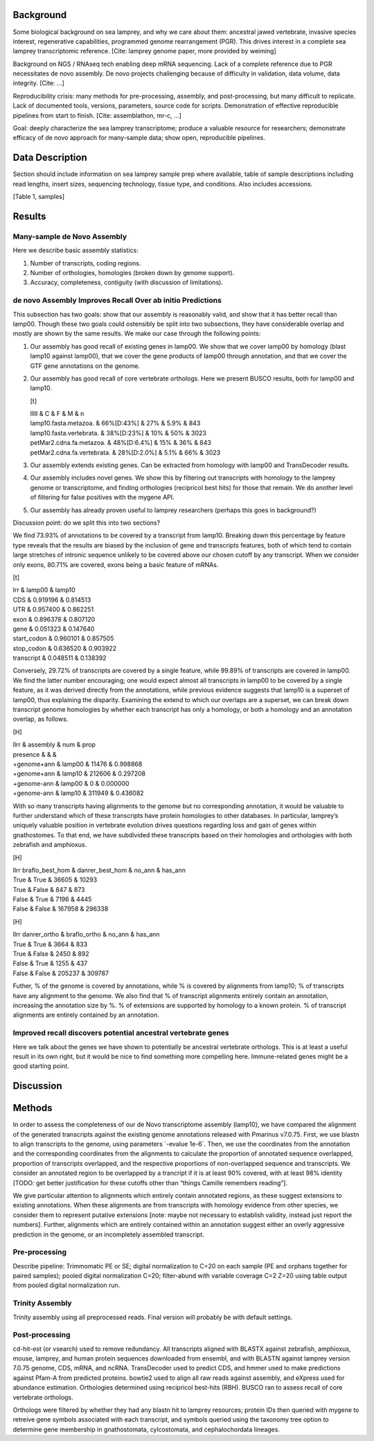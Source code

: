 Background
==========

Some biological background on sea lamprey, and why we care about them:
ancestral jawed vertebrate, invasive species interest, regenerative
capabilities, programmed genome rearrangement (PGR). This drives
interest in a complete sea lamprey transcriptomic reference. [Cite:
lamprey genome paper, more provided by weiming]

Background on NGS / RNAseq tech enabling deep mRNA sequencing. Lack of a
complete reference due to PGR necessitates de novo assembly. De novo
projects challenging because of difficulty in validation, data volume,
data integrity. [Cite: ...]

Reproducibility crisis: many methods for pre-processing, assembly, and
post-processing, but many difficult to replicate. Lack of documented
tools, versions, parameters, source code for scripts. Demonstration of
effective reproducible pipelines from start to finish. [Cite:
assemblathon, mr-c, ...]

Goal: deeply characterize the sea lamprey transcriptome; produce a
valuable resource for researchers; demonstrate efficacy of de novo
approach for many-sample data; show open, reproducible pipelines.

Data Description
================

Section should include information on sea lamprey sample prep where
available, table of sample descriptions including read lengths, insert
sizes, sequencing technology, tissue type, and conditions. Also includes
accessions.

[Table 1, samples]

Results
=======

Many-sample de Novo Assembly
----------------------------

Here we describe basic assembly statistics:

#. Number of transcripts, coding regions.

#. Number of orthologies, homologies (broken down by genome support).

#. Accuracy, completeness, contiguity (with discussion of limitations).

de novo Assembly Improves Recall Over ab initio Predictions
-----------------------------------------------------------

This subsection has two goals: show that our assembly is reasonably
valid, and show that it has better recall than lamp00. Though these two
goals could ostensibly be split into two subsections, they have
considerable overlap and mostly are shown by the same results. We make
our case through the following points:

#. Our assembly has good recall of existing genes in lamp00. We show
   that we cover lamp00 by homology (blast lamp10 against lamp00), that
   we cover the gene products of lamp00 through annotation, and that we
   cover the GTF gene annotations on the genome.

#. Our assembly has good recall of core vertebrate orthologs. Here we
   present BUSCO results, both for lamp00 and lamp10.

   [t]

   | lllll & C & F & M & n
   | lamp10.fasta.metazoa. & 66%[D:43%] & 27% & 5.9% & 843
   | lamp10.fasta.vertebrata. & 38%[D:23%] & 10% & 50% & 3023
   | petMar2.cdna.fa.metazoa. & 48%[D:6.4%] & 15% & 36% & 843
   | petMar2.cdna.fa.vertebrata. & 28%[D:2.0%] & 5.1% & 66% & 3023

#. Our assembly extends existing genes. Can be extracted from homology
   with lamp00 and TransDecoder results.

#. Our assembly includes novel genes. We show this by filtering out
   transcripts with homology to the lamprey genome or transcriptome, and
   finding orthologies (recipricol best hits) for those that remain. We
   do another level of filtering for false positives with the mygene
   API.

#. Our assembly has already proven useful to lamprey researchers
   (perhaps this goes in background?)

Discussion point: do we split this into two sections?

We find 73.93% of annotations to be covered by a transcript from lamp10.
Breaking down this percentage by feature type reveals that the results
are biased by the inclusion of gene and transcripts features, both of
which tend to contain large stretches of intronic sequence unlikely to
be covered above our chosen cutoff by any transcript. When we consider
only exons, 80.71% are covered, exons being a basic feature of mRNAs.

[t]

| lrr & lamp00 & lamp10
| CDS & 0.919196 & 0.814513
| UTR & 0.957400 & 0.862251
| exon & 0.896378 & 0.807120
| gene & 0.051323 & 0.147640
| start\_codon & 0.960101 & 0.857505
| stop\_codon & 0.636520 & 0.903922
| transcript & 0.048511 & 0.138392

Conversely, 29.72% of transcripts are covered by a single feature, while
99.89% of transcripts are covered in lamp00. We find the latter number
encouraging; one would expect almost all transcripts in lamp00 to be
covered by a single feature, as it was derived directly from the
annotations, while previous evidence suggests that lamp10 is a superset
of lamp00, thus explaining the disparity. Examining the extend to which
our overlaps are a superset, we can break down transcript genome
homologies by whether each transcript has only a homology, or both a
homology and an annotation overlap, as follows.

[H]

| llrr & assembly & num & prop
| presence & & &
| +genome+ann & lamp00 & 11476 & 0.998868
| +genome+ann & lamp10 & 212606 & 0.297208
| +genome-ann & lamp00 & 0 & 0.000000
| +genome-ann & lamp10 & 311949 & 0.436082

With so many transcripts having alignments to the genome but no
corresponding annotation, it would be valuable to further understand
which of these transcripts have protein homologies to other databases.
In particular, lamprey’s uniquely valuable position in vertebrate
evolution drives questions regarding loss and gain of genes within
gnathostomes. To that end, we have subdivided these transcripts based on
their homologies and orthologies with both zebrafish and amphioxus.

[H]

| llrr braflo\_best\_hom & danrer\_best\_hom & no\_ann & has\_ann
| True & True & 36605 & 10293
| True & False & 847 & 873
| False & True & 7196 & 4445
| False & False & 167958 & 296338

[H]

| llrr danrer\_ortho & braflo\_ortho & no\_ann & has\_ann
| True & True & 3664 & 833
| True & False & 2450 & 892
| False & True & 1255 & 437
| False & False & 205237 & 309787

Futher, % of the genome is covered by annotations, while % is covered by
alignments from lamp10; % of transcripts have any alignment to the
genome. We also find that % of transcript alignments entirely contain an
annotation, increasing the annotation size by %. % of extensions are
supported by homology to a known protein. % of transcript alignments are
entirely contained by an annotation.

Improved recall discovers potential ancestral vertebrate genes
--------------------------------------------------------------

Here we talk about the genes we have shown to potentially be ancestral
vertebrate orthologs. This is at least a useful result in its own right,
but it would be nice to find something more compelling here.
Immune-related genes might be a good starting point.

Discussion
==========

Methods
=======

In order to assess the completeness of our de Novo transcriptome
assembly (lamp10), we have compared the alignment of the generated
transcripts against the existing genome annotations released with
Pmarinus v7.0.75. First, we use blastn to align transcripts to the
genome, using parameters \`-evalue 1e-6\`. Then, we use the coordinates
from the annotation and the corresponding coordinates from the
alignments to calculate the proportion of annotated sequence overlapped,
proportion of transcripts overlapped, and the respective proportions of
non-overlapped sequence and transcripts. We consider an annotated region
to be overlapped by a trancript if it is at least 90% covered, with at
least 98% identity [TODO: get better justification for these cutoffs
other than “things Camille remembers reading”].

We give particular attention to alignments which entirely contain
annotated regions, as these suggest extensions to existing annotations.
When these alignments are from transcripts with homology evidence from
other species, we consider them to represent putative extensions [note:
maybe not necessary to establish validity, instead just report the
numbers]. Further, alignments which are entirely contained within an
annotation suggest either an overly aggressive prediction in the genome,
or an incompletely assembled transcript.

Pre-processing
--------------

Describe pipeline: Trimmomatic PE or SE; digital normalization to C=20
on each sample (PE and orphans together for paired samples); pooled
digital normalization C=20; filter-abund with variable coverage C=2 Z=20
using table output from pooled digital normalization run.

Trinity Assembly
----------------

Trinity assembly using all preprocessed reads. Final version will
probably be with default settings.

Post-processing
---------------

cd-hit-est (or vsearch) used to remove redundancy. All transcripts
aligned with BLASTX against zebrafish, amphioxus, mouse, lamprey, and
human protein sequences downloaded from ensembl, and with BLASTN against
lamprey version 7.0.75 genome, CDS, mRNA, and ncRNA. TransDecoder used
to predict CDS, and hmmer used to make predictions against Pfam-A from
predicted proteins. bowtie2 used to align all raw reads against
assembly, and eXpress used for abundance estimation. Orthologies
determined using recipricol best-hits (RBH). BUSCO ran to assess recall
of core vertebrate orthologs.

Orthologs were filtered by whether they had any blastn hit to lamprey
resources; protein IDs then queried with mygene to retreive gene symbols
associated with each transcript, and symbols queried using the taxonomy
tree option to determine gene membership in gnathostomata, cylcostomata,
and cephalochordata lineages.
